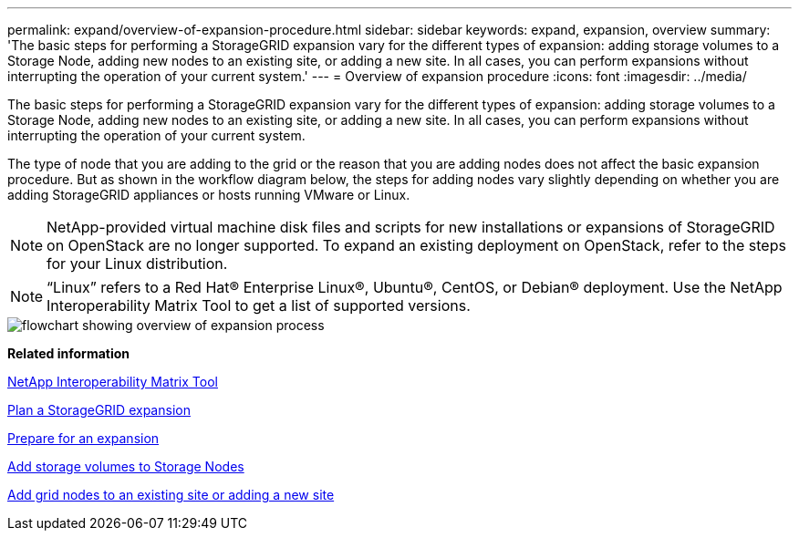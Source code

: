 ---
permalink: expand/overview-of-expansion-procedure.html
sidebar: sidebar
keywords: expand, expansion, overview
summary: 'The basic steps for performing a StorageGRID expansion vary for the different types of expansion: adding storage volumes to a Storage Node, adding new nodes to an existing site, or adding a new site. In all cases, you can perform expansions without interrupting the operation of your current system.'
---
= Overview of expansion procedure
:icons: font
:imagesdir: ../media/

[.lead]
The basic steps for performing a StorageGRID expansion vary for the different types of expansion: adding storage volumes to a Storage Node, adding new nodes to an existing site, or adding a new site. In all cases, you can perform expansions without interrupting the operation of your current system.

The type of node that you are adding to the grid or the reason that you are adding nodes does not affect the basic expansion procedure. But as shown in the workflow diagram below, the steps for adding nodes vary slightly depending on whether you are adding StorageGRID appliances or hosts running VMware or Linux.

NOTE: NetApp-provided virtual machine disk files and scripts for new installations or expansions of StorageGRID on OpenStack are no longer supported. To expand an existing deployment on OpenStack, refer to the steps for your Linux distribution.

NOTE: "`Linux`" refers to a Red Hat® Enterprise Linux®, Ubuntu®, CentOS, or Debian® deployment. Use the NetApp Interoperability Matrix Tool to get a list of supported versions.

image::../media/expansion_workflow.png[flowchart showing overview of expansion process]

*Related information*

https://mysupport.netapp.com/matrix[NetApp Interoperability Matrix Tool^]

xref:planning-expansion.adoc[Plan a StorageGRID expansion]

xref:preparing-for-expansion.adoc[Prepare for an expansion]

xref:adding-storage-volumes-to-storage-nodes.adoc[Add storage volumes to Storage Nodes]

xref:adding-grid-nodes-to-existing-site-or-adding-new-site.adoc[Add grid nodes to an existing site or adding a new site]
